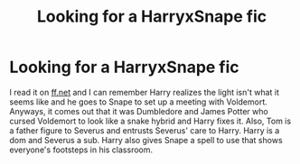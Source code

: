 #+TITLE: Looking for a HarryxSnape fic

* Looking for a HarryxSnape fic
:PROPERTIES:
:Author: xChaoticEmotionsx
:Score: 1
:DateUnix: 1619203675.0
:DateShort: 2021-Apr-23
:FlairText: What's That Fic?
:END:
I read it on [[https://ff.net][ff.net]] and I can remember Harry realizes the light isn't what it seems like and he goes to Snape to set up a meeting with Voldemort. Anyways, it comes out that it was Dumbledore and James Potter who cursed Voldemort to look like a snake hybrid and Harry fixes it. Also, Tom is a father figure to Severus and entrusts Severus' care to Harry. Harry is a dom and Severus a sub. Harry also gives Snape a spell to use that shows everyone's footsteps in his classroom.

